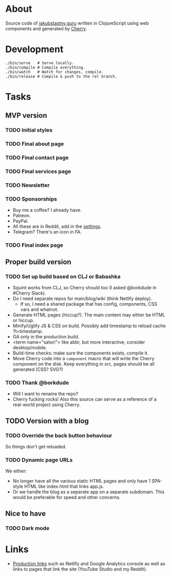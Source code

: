 * About
Source code of [[https://jakubstastny.guru?utm_source=gh][jakubstastny.guru]] written in ClojureScript using web components and generated by [[https://github.com/squint-cljs/cherry][Cherry]].

* Development
#+begin_src shell
  ./bin/serve   # Serve locally.
  ./bin/compile # Compile everything.
  ./bin/watch   # Watch for changes, compile.
  ./bin/release # Compile & push to the rel branch.
#+end_src

* Tasks
** MVP version
*** TODO Initial styles

*** TODO Final about page

*** TODO Final contact page

*** TODO Final services page

*** TODO Newsletter

*** TODO Sponsorships
- Buy me a coffee? I already have.
- Patreon.
- PayPal.
- All these are in Reddit, add in the [[https://www.reddit.com/settings/profile?rdt=54962][settings]].
- Telegram? There's an icon in FA.

*** TODO Final index page

** Proper build version
*** TODO Set up build based on CLJ or Babashka
- Squint works from CLJ, so Cherry should too (I asked @borkdude in #Cherry Slack).
- Do I need separate repos for main/blog/wiki (think Netlify deploy).
  - If so, I need a shared package that has config, components, CSS vars and whatnot.
- Generate HTML pages (hiccup?). The main content may either be HTML or hiccup.
- Minify/Uglify JS & CSS on build. Possibly add timestamp to reload cache ?t=timestamp.
- GA only in the production build.
- <term name="satori"> like abbr, but more interactive, consider desktop/mobile.
- Build-time checks: make sure the components exists, compile it.
- Move Cherry code into a ~component~ macro that will write the Cherry component on the disk. Keep everything in src, pages should be all generated (CSS? SVG?)

*** TODO Thank @borkdude
- Will I want to rename the repo?
- Cherry fucking rocks! Also this source can serve as a reference of a real-world project using Cherry.

** TODO Version with a blog
*** TODO Override the back button behaviour
So things don't get reloaded.

*** TODO Dynamic page URLs
We either:
- No longer have all the various static HTML pages and only have 1 SPA-style HTML like index.html that links app.js.
- Or we handle the blog as a separate app on a separate subdomain. This would be preferable for speed and other concerns.

** Nice to have
*** TODO Dark mode

* Links
- [[https://github.com/jakub-stastny/jakubstastny/tree/rel?tab=readme-ov-file#links][Production links]] such as Netlify and Google Analytics console as well as links to pages that link the site (YouTube Studio and my Reddit).
